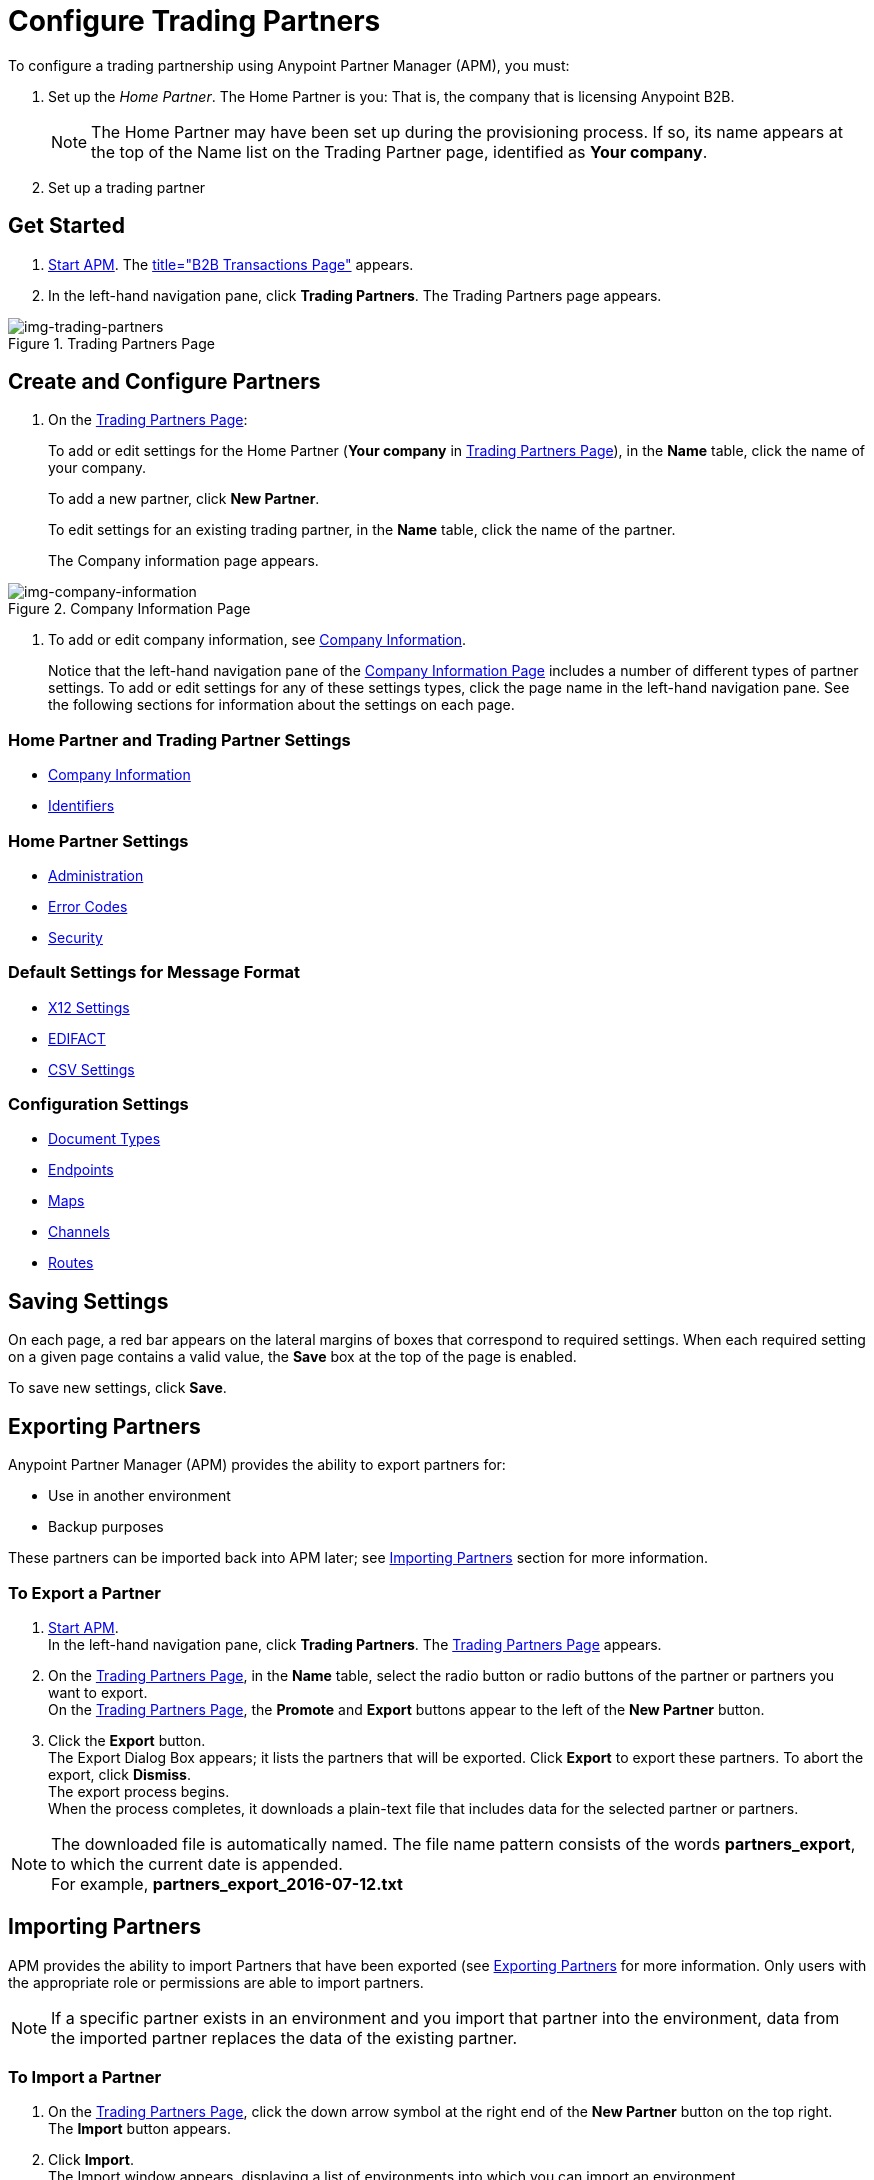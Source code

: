 

= Configure Trading Partners

:keywords: b2b, portal, partner, manager


To configure a trading partnership using Anypoint Partner Manager (APM), you must:

. Set up the _Home Partner_. The Home Partner is you: That is, the company that is licensing Anypoint B2B.
+
NOTE: The Home Partner may have been set up during the provisioning process. If so, its name appears at the top of the Name list on the Trading Partner page, identified as *Your company*.

. Set up a trading partner

== Get Started

. link:/anypoint-b2b/anypoint-partner-manager#start-anypoint-manager[Start APM].
The <<anypoint-partner-manager.adoc#img-apm-start,title="B2B Transactions Page">> appears.
. In the left-hand navigation pane, click *Trading Partners*. The Trading Partners page appears.

[[img-trading-partners]]
image::trading-partners.png[img-trading-partners,title="Trading Partners Page"]

[start=2]

== Create and Configure Partners

. On the xref:img-trading-partners[]:
+
To add or edit settings for the Home Partner (*Your company* in
xref:img-trading-partners[]), in the *Name* table, click the name of your company.
+
To add a new partner, click *New Partner*.
+
To edit settings for an existing trading partner, in the *Name* table, click the name of the partner.
+
The Company information page appears.

[[img-company-information]]
image::company-information.png[img-company-information,title="Company Information Page"]

. To add or edit company information, see link:/anypoint-b2b/company-information[Company Information].
+
Notice that the left-hand navigation pane of the xref:img-company-information[] includes a number of different types of partner settings.
To add or edit settings for any of these settings types, click the page name in the left-hand navigation pane. See the following sections for information about the settings on each page.

=== Home Partner and Trading Partner Settings
** link:/anypoint-b2b/company-information[Company Information]
** link:/anypoint-b2b/identifiers[Identifiers]

=== Home Partner Settings
** link:/anypoint-b2b/administration[Administration]
** link:/anypoint-b2b/error-codes[Error Codes]
** link:/anypoint-b2b/security[Security]

=== Default Settings for Message Format
** link:/anypoint-b2b/x12-settings[X12 Settings]
** link:/anypoint-b2b/edifact-settings[EDIFACT]
** link:/anypoint-b2b/csv-settings[CSV Settings]

=== Configuration Settings
** link:/anypoint-b2b/document-types[Document Types]
** link:/anypoint-b2b/endpoints[Endpoints]
** link:/anypoint-b2b/maps[Maps]
** link:/anypoint-b2b/channels[Channels]
** link:/anypoint-b2b/routes[Routes]

== Saving Settings

On each page, a red bar appears on the lateral margins of boxes that correspond to required settings. When each required setting on a given page contains a valid value, the *Save* box at the top of the page is enabled.

To save new settings, click *Save*.

== Exporting Partners

Anypoint Partner Manager (APM) provides the ability to export partners for:

* Use in another environment
* Backup purposes

These partners can be imported back into APM later; see <<Importing Partners>> section for more information.

=== To Export a Partner

. link:/anypoint-b2b/anypoint-partner-manager#start-anypoint-manager[Start APM]. +
In the left-hand navigation pane, click *Trading Partners*. The xref:img-trading-partners[] appears.
. On the xref:img-trading-partners[], in the *Name* table, select the radio button or radio buttons of the partner or partners you want to export. +
On the xref:img-trading-partners[], the *Promote* and *Export* buttons appear to the left of the *New Partner* button.
. Click the *Export* button. +
The Export Dialog Box appears; it lists the partners that will be exported.
Click *Export* to export these partners.
To abort the export, click *Dismiss*. +
The export process begins. +
When the process completes, it downloads a plain-text file that includes data for the selected partner or partners.

NOTE: The downloaded file is automatically named. The file name pattern consists of the words *partners_export*, to which the current date is appended. +
For example, *partners_export_2016-07-12.txt*


== Importing Partners

APM provides the ability to import Partners that have been exported (see <<Exporting Partners>> for more information.
Only users with the appropriate role or permissions are able to import partners.

NOTE: If a specific partner exists in an environment and you import that partner into the environment, data from the imported partner replaces the data of the existing partner.

=== To Import a Partner

. On the xref:img-trading-partners[], click the down arrow symbol at the right end of the *New Partner* button on the top right. +
The *Import* button appears.
. Click *Import*. +
The Import window appears, displaying a list of environments into which you can import an environment.
. To continue, select an environment from the *Choose Environment* list, then click *Next*. +
To end the process, click *Dismiss*.
. In the Import window, click *Choose File*. +
A file selection window appears. From the window, select the file that contains the data of the partner you want to import. +
Select the *Keep existing identifiers* box if you want the partner you are importing to keeps its identifiers. +
If, on the other hand, this box is deselected, then identifiers for this partner that already exist in the environment you selected in the previous step will not be over-written. +
Select the *Override Certificates* checkbox if you want the partner you are importing to keep its AS2 certificates. +
If this checkbox is deselected, then certificates for this partner that exist in the environment you selected in the previous step will not be over-written.
. Click *Import*.

== Promoting a Partner
APM provides the ability to _promote_ - that is, copy, a trading partner from one environment to another. For information about scenarios in which you might want to promote a partner, see link:/anypoint-b2b/scenarios#promotion-scenarios.


NOTE: Only users with the appropriate role or permissions will be able to promote partners.

=== To Promote a Partner

. On the xref:img-trading-partners[], click the down arrow symbol at the right end of the *New Partner* button on the top right. +
The *Promote* button appears.
. Click *Promote*. +
The Promote window appears, displaying a list of environments into which you can promote an environment.
. To continue, select an environment from the *Choose Environment* list, then click *Next*. +
To end the process, click *Dismiss*.
. In the Promote window, click *Choose File*. +
A file selection window appears. From the window, select the file that contains the data of the partner you want to promote. +
Select the *Keep existing identifiers* box if you want the partner you are Promoteing to keeps its identifiers. +
If, on the other hand, this box is deselected, then identifiers for this partner that already exist in the environment you selected in the previous step will not be over-written. +
Select the *Override Certificates* checkbox if you want the partner you are promoting to keep its AS2 certificates. +
If this checkbox is deselected, then certificates for this partner that exist in the environment you selected in the previous step will not be over-written.
. Click *Promote*.
